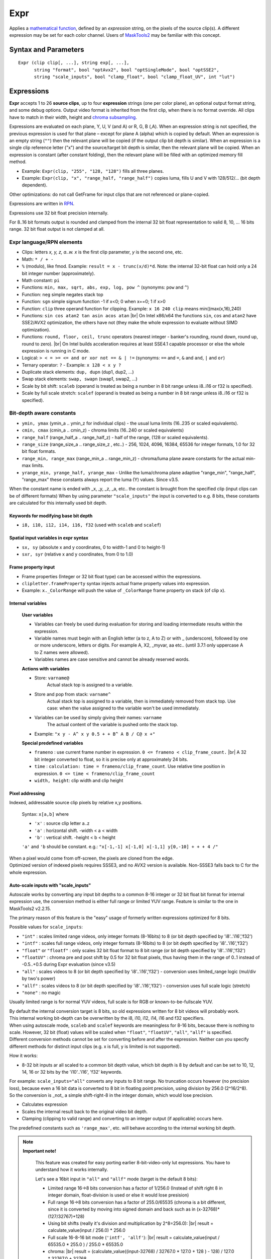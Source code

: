 
Expr
====
Applies a `mathematical function`_, defined by an *expression* string, on the
pixels of the source clip(s). A different expression may be set for each color
channel. Users of `MaskTools2`_ may be familiar with this concept.

Syntax and Parameters
---------------------

::

    Expr (clip clip[, ...], string exp[, ...],
          string "format", bool "optAvx2", bool "optSingleMode", bool "optSSE2",
          string "scale_inputs", bool "clamp_float", bool "clamp_float_UV", int "lut")

.. describe:: clip

    One or more source clips. Up to 26 input clips can be specified.

    * The first three clips are referenced by lowercase letter x, y and z; use
      'a', 'b' ... 'w' for the rest.
    * Clips may be YUV(A), RGB(A), or greyscale; 8-16 bit integer or 32 bit float.
    * Width, height and `chroma subsampling`_ should be the same; bit depths can
      be different.

.. describe:: exp

        One or more `RPN`_ expressions.

        * A different expression may be set for each color channel (or plane).
          Plane order is Y-U-V-A or R-G-B-A. (note: due to a bug, versions prior
          to r2724 used GBRA ordering).
        * When an expression string is not given, the previous one is used.
        * The empty string (``""``) is a valid expression; it causes the plane
          to be copied (see `Expressions`_ below).
        * Keyword delimiters are space, but TAB, CR and LF characters are allowed
          as whitespace as well since 3.7.1.

.. describe:: format

    Set color format of the returned clip.

    * Use `pixel format strings`_ like "YV12", "YUV420P8", "YUV444P16", "RGBP10".
    * By default, the output format is the same as the first clip.

    Default: ""

.. describe:: optAvx2

    Enables or disables `AVX2`_ code generation if available. Do nothing if AVX2
    is not supported in AviSynth. False disables AVX2.

    Default: auto

.. describe:: optSingleMode

    If true, generate assembly code using only one XMM/YMM register set
    instead of two.

    * **Expr** generates assembly code that normally uses two 128 (SSE2) or 256
      bit (AVX2) registers ("lanes"), thus processing 8 (SSE2)/16 (AVX2) pixels
      per internal cycle.
    * Experimental parameter, ``optSingleMode=true`` makes the internal compiler
      generate instructions for only one register (4/8 pixels - SSE2/AVX2). The
      parameter was introduced to test the speed of x86 code using one working
      register. Very-very complex expressions would use too many XMM/YMM registers
      which are then "swapped" to memory slots, that could be slow. Using
      ``optSingleMode=true`` may result in using less registers with no need
      for swapping them to memory slots.

    Default: false

.. describe:: optSSE2

    Enables or disables `SSE2`_ code generation when in non-AVX2 mode. Setting
    ``optSSE2=false`` and ``optAVX2=false`` forces expression processing in a
    slow interpreted way (C language). False disables SSE2.

    Default: auto

.. describe:: scale_inputs

    Autoscale any input bit depths to 8-16 bit integer or 32 bit float for
    internal expression use, the conversion method is either full range
    (stretch) or limited YUV range (like bit shift). Feature is similar to the
    one in MaskTools2 v2.2.15. The primary reason of this feature is the "easy"
    usage of formerly written expressions optimized for 8 bits.

        +----------------+--------------------------------------------------------------+
        | Option         | Description                                                  |
        +================+==============================================================+
        | ``"int"``      | Scales limited range videos, only integer formats (8-16bits) |
        |                | to 8 (or bit depth specified by 'i8'..'i16' and 'f32')       |
        +----------------+--------------------------------------------------------------+
        | ``"intf"``     | Scales full range videos, only integer formats (8-16bits)    |
        |                | to 8 (or bit depth specified by 'i8'..'i16' and 'f32')       |
        +----------------+--------------------------------------------------------------+
        | ``"float"`` or | Only scales 32 bit float format to 8 bit                     |
        | ``"floatf"``   | range (or bit depth specified by 'i8'..'i16' and 'f32')      |
        +----------------+--------------------------------------------------------------+
        | ``"floatUV"``  | Chroma pre and post shift by 0.5 for 32 bit float pixels,    |
        |                | thus having them in the range of 0..1 instead of -0.5..+0.5  |
        |                | during Expr evaluation (since v3.5)                          |
        +----------------+--------------------------------------------------------------+
        | ``"all"``      | Scales videos to 8 (or bit depth specified by 'i8'..'i16'    |
        |                | and 'f32') - conversion uses limited_range logic             |
        |                | (mul/div by two's power)                                     |
        +----------------+--------------------------------------------------------------+
        | ``"allf"``     | Scales videos to 8 (or bit depth specified by 'i8'..'i16'    |
        |                | and 'f32') - conversion uses full scale logic (stretch)      |
        +----------------+--------------------------------------------------------------+
        | ``"none"``     | No magic (default)                                           |
        +----------------+--------------------------------------------------------------+

    * E.g. ``scale_inputs="float"`` will automatically convert 32 bit float
      input to 8 bit range (but keeps the floating point precision).
    * The default 8 bit target range can be overridden by the i10 .. i16 or f32
      specifiers at the beginning of the expression string.
    * The script inside will treat the clip as a 8 bit one. This only affects
      the internal calculations, the output is properly scaled back.
    * Note: ``ymin, ymax, cmin, cmax, range_min, range_max, range_half`` and
      ``range_size`` internal variables are changed accordingly (this behaviour
      was fixed in AviSynth+ > r2900).

    Default: "none"

.. describe:: clamp_float

    If true: clamps 32 bit float to valid ranges, which is 0..1 for luma or for
    RGB color space and -0.5..0.5 for YUV chroma UV channels.

    * Until 3.4: Ignored when scale_inputs scales 32bit-float type pixels.
    * From 3.5: not ignored, even when parameter ``"scale_inputs"`` auto-scales
      32 bit float type pixels to integer.

    Default: false (as usual, 32 bit float pixels are not clamped)

.. describe:: clamp_float_UV

    This parameter affects clamping of chroma planes: chroma is clamped between
    0..1.0 instead of -0.5..0.5.

    Default: false (as usual, 32 bit float pixels are not clamped)

.. describe:: lut

    LUT (Look-up Table) mode. LUT is precalculated table. Expression values
    are calculated for all pixel value combinations in advance. Then in each
    frame the resulting pixel value is 'looked up' from the ready-made table,
    which is indexed by the actual (x) or (x,y) pixel value. Added in v3.7.1.

        +--------+-----------------------------------------------------------+
        | Option | Description                                               |
        +========+===========================================================+
        | ``0``  | Realtime calculation (default).                           |
        +--------+-----------------------------------------------------------+
        | ``1``  | 1D LUT (lutx)                                             |
        |        |                                                           |
        |        | - 1D luts are available for 8-16 bit inputs. An 8 bit 1D  |
        |        |   lut needs 256 byte memory. A 16 bit 1D lut needs 65536  |
        |        |   2-byte-words (131072 bytes).                            |
        +--------+-----------------------------------------------------------+
        | ``2``  | 2D lut (lutxy)                                            |
        |        |                                                           |
        |        | - 2D luts are available for 8-14 bit inputs. Note: a 14   |
        |        |   bit 2D lut needs (2^14)*(2^14)*2 bytes buffer in memory |
        |        |   per plane (~1GByte).                                    |
        +--------+-----------------------------------------------------------+

        .. note::

            **Caveats**

            * When lut is not available for a given bit depth then Expr will silently
              fallback to realtime (lut=0) mode.
            * In 1D or 2D lut mode some keywords and features are forbidden in the
              expression: sx, sy, sxr, syr, frameno, time, relative pixel addressing.
            * Frame property access works, but is limited to frame #0 which is read
              before LUT evaluation.
            * In lut mode the input clip's bit depths must be the same.

    Default: 0


Expressions
------------

**Expr** accepts 1 to 26 **source clips**, up to four **expression** strings
(one per color plane), an optional output format string, and some debug options.
Output video format is inherited from the first clip, when there is no format
override. All clips have to match in their width, height and `chroma subsampling`_.

Expressions are evaluated on each plane, Y, U, V (and A) or R, G, B (,A). When
an expression string is not specified, the previous expression is used for that
plane – except for plane A (alpha) which is copied by default. When an expression
is an empty string (``""``) then the relevant plane will be copied (if the output
clip bit depth is similar). When an expression is a single clip reference letter
("x") and the source/target bit depth is similar, then the relevant plane will
be copied. When an expression is constant (after constant folding), then the
relevant plane will be filled with an optimized memory fill method.

* Example: ``Expr(clip, "255", "128, "128")`` fills all three planes.
* Example: ``Expr(clip, "x", "range_half, "range_half")`` copies luma, fills U
  and V with 128/512/... (bit depth dependent).

Other optimizations: do not call GetFrame for input clips that are not referenced
or plane-copied.

Expressions are written in `RPN`_.

Expressions use 32 bit float precision internally.

For 8..16 bit formats output is rounded and clamped from the internal 32 bit
float representation to valid 8, 10, ... 16 bits range. 32 bit float output is
not clamped at all.

Expr language/RPN elements
^^^^^^^^^^^^^^^^^^^^^^^^^^

* Clips: letters *x, y, z, a..w. x* is the first clip parameter, *y* is the
  second one, etc.
* Math: ``* / + -``
* ``%`` (modulo), like fmod. Example: ``result = x - trunc(x/d)*d``. Note: the
  internal 32-bit float can hold only a 24 bit integer number (approximately).
* Math constant: ``pi``
* Functions: ``min, max, sqrt, abs, exp, log, pow ^`` (synonyms: ``pow`` and ``^``)
* Function: ``neg`` simple negates stack top
* Function: ``sgn`` simple signum function -1 if x<0; 0 when x==0; 1 if x>0
* Function: ``clip`` three operand function for clipping. Example: ``x 16 240
  clip`` means min((max(x,16),240)
* Functions: ``sin cos atan2 tan asin acos atan`` |br| On Intel x86/x64 the
  functions ``sin``, ``cos`` and ``atan2`` have SSE2/AVX2 optimization, the others
  have not (they make the whole expression to evaluate without SIMD optimization).
* Functions: ``round, floor, ceil, trunc`` operators (nearest integer - banker's
  rounding, round down, round up, round to zero). |br| On Intel builds acceleration
  requires at least SSE4.1 capable processor or else the whole expression is
  running in C mode.
* Logical: ``> < = >= <= and or xor not == & | !=`` (synonyms: ``==`` and ``=``,
  ``&`` and ``and``, ``|`` and ``or``)
* Ternary operator: ``?`` - Example: ``x 128 < x y ?``
* Duplicate stack elements: ``dup, dupn`` (dup1, dup2, ...)
* Swap stack elements: ``swap, swapn`` (swap1, swap2, ...)
* Scale by bit shift: ``scaleb`` (operand is treated as being a number in 8 bit
  range unless i8..i16 or f32 is specified).
* Scale by full scale stretch: ``scalef`` (operand is treated as being a number
  in 8 bit range unless i8..i16 or f32 is specified).


Bit-depth aware constants
^^^^^^^^^^^^^^^^^^^^^^^^^

* ``ymin, ymax`` (ymin_a .. ymin_z for individual clips) - the usual luma limits
  (16..235 or scaled equivalents).
* ``cmin, cmax`` (cmin_a .. cmin_z) - chroma limits (16..240 or scaled equivalents)
* ``range_half`` (range_half_a .. range_half_z) - half of the range, (128 or scaled
  equivalents).
* ``range_size`` (range_size_a .. range_size_z , etc..) - 256, 1024, 4096, 16384,
  65536 for integer formats, 1.0 for 32 bit float formats.
* ``range_min, range_max`` (range_min_a .. range_min_z) - chroma/luma plane aware
  constants for the actual min-max limits.
* ``yrange_min, yrange_half, yrange_max`` - Unlike the luma/chroma plane adaptive
  "range_min", "range_half", "range_max" these constants always report the luma
  (Y) values. Since v3.5.

When the constant name is ended with _x, _y, _z, _a, etc.. the constant is brought
from the specified clip (input clips can be of different formats) When by using
parameter ``"scale_inputs"`` the input is converted to e.g. 8 bits, these constants
are calculated for this internally used bit depth.

Keywords for modifying base bit depth
~~~~~~~~~~~~~~~~~~~~~~~~~~~~~~~~~~~~~

* ``i8, i10, i12, i14, i16, f32`` (used with ``scaleb`` and ``scalef``)

Spatial input variables in expr syntax
~~~~~~~~~~~~~~~~~~~~~~~~~~~~~~~~~~~~~~

* ``sx, sy`` (absolute x and y coordinates, 0 to width-1 and 0 to height-1)
* ``sxr, syr`` (relative x and y coordinates, from 0 to 1.0)

Frame property input
~~~~~~~~~~~~~~~~~~~~

* Frame properties (Integer or 32 bit float type) can be accessed within the
  expressions.
* ``clipletter.frameProperty`` syntax injects actual frame property values into
  expression.
* Example: ``x._ColorRange`` will push the value of ``_ColorRange`` frame
  property on stack (of clip x).

Internal variables
~~~~~~~~~~~~~~~~~~

    **User variables**

    * Variables can freely be used during evaluation for storing and loading
      intermediate results within the expression.
    * Variable names must begin with an English letter (a to z, A to Z) or with
      _ (underscore), followed by one or more underscore, letters or digits.
      For example A, X2, _myvar, aa etc.. (until 3.7.1 only uppercase A to Z
      names were allowed).
    * Variables names are case sensitive and cannot be already reserved words.

    **Actions with variables**

    * Store: ``varname@``
        Actual stack top is assigned to a variable.
    * Store and pop from stack: ``varname^``
        Actual stack top is assigned to a variable, then is immediately removed
        from stack top. Use case: when the value assigned to the variable won't
        be used immediately.
    * Variables can be used by simply giving their names: ``varname``
        The actual content of the variable is pushed onto the stack top.
    * Example: ``"x y - A^ x y 0.5 + + B^ A B / C@ x +"``

    **Special predefined variables**

    * ``frameno`` : use current frame number in expression.
      ``0 <= frameno < clip_frame_count.`` |br| A 32 bit integer converted to
      float, so it is precise only at approximately 24 bits.
    * ``time`` : ``calculation: time = frameno/clip_frame_count``. Use relative
      time position in expression. ``0 <= time < frameno/clip_frame_count``
    * ``width, height``: clip width and clip height

Pixel addressing
~~~~~~~~~~~~~~~~

Indexed, addressable source clip pixels by relative x,y positions.

    Syntax: ``x[a,b]`` where

    * ``'x'`` : source clip letter a..z
    * ``'a'`` : horizontal shift. -width < a < width
    * ``'b'`` : vertical shift. -height < b < height

    ``'a'`` and ``'b`` should be constant. e.g.:
    ``"x[-1,-1] x[-1,0] x[-1,1] y[0,-10] + + + 4 /"``

| When a pixel would come from off-screen, the pixels are cloned from the edge.
| Optimized version of indexed pixels requires SSSE3, and no AVX2 version is
  available. Non-SSSE3 falls back to C for the whole expression.

Auto-scale inputs with "scale_inputs"
~~~~~~~~~~~~~~~~~~~~~~~~~~~~~~~~~~~~~

Autoscale works by converting any input bit depths to a common 8-16 integer or
32 bit float bit format for internal expression use, the conversion method is
either full range or limited YUV range. Feature is similar to the one in
MaskTools2 v2.2.15.

The primary reason of this feature is the "easy" usage of formerly written
expressions optimized for 8 bits.

Possible values for ``scale_inputs``:

* ``"int"`` : scales limited range videos, only integer formats (8-16bits) to 8
  (or bit depth specified by 'i8'..'i16','f32')
* ``"intf"`` : scales full range videos, only integer formats (8-16bits) to 8
  (or bit depth specified by 'i8'..'i16','f32')
* ``"float"`` or ``"floatf"`` : only scales 32 bit float format to 8 bit range
  (or bit depth specified by 'i8'..'i16','f32')
* ``"floatUV"`` : chroma pre and post shift by 0.5 for 32 bit float pixels, thus
  having them in the range of 0..1 instead of -0.5..+0.5 during Expr evaluation
  (since v3.5)
* ``"all"`` : scales videos to 8 (or bit depth specified by 'i8'..'i16','f32')
  - conversion uses limited_range logic (mul/div by two's power)
* ``"allf"`` : scales videos to 8 (or bit depth specified by 'i8'..'i16','f32')
  - conversion uses full scale logic (stretch)
* ``"none"`` : no magic

Usually limited range is for normal YUV videos, full scale is for RGB or
known-to-be-fullscale YUV.

| By default the internal conversion target is 8 bits, so old expressions written
  for 8 bit videos will probably work.
| This internal working bit-depth can be overwritten by the i8, i10, i12, i14,
  i16 and f32 specifiers.

| When using autoscale mode, ``scaleb`` and ``scalef`` keywords are meaningless
  for 8-16 bits, because there is nothing to scale. However, 32 bit (float)
  values will be scaled when ``"float"``, ``"floatUV"``, ``"all"``, ``"allf"``
  is specified.
| Different conversion methods cannot be set for converting before and after the
  expression. Neither can you specify different methods for distinct input clips
  (e.g. x is full, y is limited is not supported).

How it works:

* 8-32 bit inputs ar all scaled to a common bit depth value, which bit depth is
  8 by default and can be set to 10, 12, 14, 16 or 32 bits by the 'i10'..'i16',
  'f32' keywords.

| For example: ``scale_inputs="all"`` converts any inputs to 8 bit range.
  No truncation occurs however (no precision loss), because even a 16 bit data
  is converted to 8 bit in floating point precision, using division by 256.0
  (2^16/2^8).
| So the conversion is _not_ a simple shift-right-8 in the integer domain, which
  would lose precision.

* Calculates expression
* Scales the internal result back to the original video bit depth.
* Clamping (clipping to valid range) and converting to an integer output
  (if applicable) occurs here.

The predefined constants such as ``'range_max'``, etc. will behave according to
the internal working bit depth.

.. note::

    **Important note!**

        This feature was created for easy porting earlier 8-bit-video-only lut
        expressions. You have to understand how it works internally.

        Let's see a 16bit input in ``"all"`` and ``"allf"`` mode (target is the
        default 8 bits):

        * Limited range 16->8 bits conversion has a factor of 1/256.0 (Instead
          of shift right 8 in integer domain, float-division is used or else it
          would lose presision)

        * Full range 16->8 bits conversion has a factor of 255.0/65535 (chroma
          is a bit different, since it is converted by moving into signed domain
          and back such as in (x-32768)*(127/32767)+128)

        * Using bit shifts (really it's division and multiplication by 2^8=256.0):
          |br| result = calculate_value(input / 256.0) * 256.0

        * Full scale 16-8-16 bit mode (``'intf', 'allf'``): |br|
          result = calculate_value(input / 65535.0 * 255.0 ) / 255.0 * 65535.0

        * chroma: |br| result = (calculate_value((input-32768) / 32767.0 * 127.0
          + 128 ) - 128) / 127.0 * 32767.0 + 32768

        * Use ``scale_inputs = "all"`` (``"int", "float"``) for YUV
          videos with 'limited' range e.g. in 8 bits: Y=16..235, UV=16..240).

        * Use ``scale_inputs = "allf"`` (``intf, floatf``) for RGB or
          YUV videos with 'full' range e.g. in 8 bits: channels 0..255.

        * When input is 32bit float, the 0..1.0 (luma) and -0.5..0.5 (chroma)
          channel is scaled to 0..255 (8 bits), 0..1023 (i10 mode), 0..4095
          (i12 mode), 0..16383(i14 mode), 0..65535(i16 mode) then back.

Compared to MaskTools
^^^^^^^^^^^^^^^^^^^^^

Compared to `MaskTools2`_ version 2.2.15, **Expr** has functionality similar to
*mt_lut, mt_lutxy, mt_lutxyz, mt_lutxyza* and *mt_lutspa*.

MaskTools2 is very slow for 10+ bit clips, when a `LUT`_ (lookup table) cannot
be used for memory size reasons, thus the expression is evaluated/interpreted at
runtime for each pixel. MaskTools2 (from v2.2.15) however is able to pass the
expressions to this AviSynth+ **'Expr'** filter with its ``'use_expr'`` parameter,
by passing the **expression** strings, and ``clamp_float`` and ``scale_inputs``
parameters.

The `JIT compiler`_ in **Expr** (adapted from `VapourSynth`_) turns the
expression calculation into realtime assembly code which is much faster and
basically bit depth independent.

    In **Expr**:

    * Up to 26 clips are allowed (x,y,z,a,b,...w). Masktools handles only up to
      4 clips with its mt_lut, mt_lutxy, mt_lutxyz, mt_lutxyza
    * Clips with different bit depths are allowed
    * Works with 32 bit floats instead of 64 bit double internally
    * Less functions (e.g. no bit shifts)
    * Logical 'false' is 0 instead of -1
    * The ymin, ymax, etc built-in constants can have a _X suffix, where X is
      the corresponding clip designator letter. E.g. cmax_z, range_half_x
    * mt_lutspa-like functionality is available through "sx", "sy", "sxr", "syr"
      internal predefined variables
    * No y= u= v= parameters with negative values for filling plane with constant
      value, constant expressions are changed into optimized "fill" mode


Examples
--------

* Average three clips::

    c = Expr(clip1, clip2, clip3, "x y + z + 3 /")

* When input clips to have more planes than an implicitely specified output format::

    # target is Y only which needs only Y plane from YV12
    Expr(aYV12Clip, "x 255.0 /", format="Y32")

* Y-plane-only clip(s) can be used as source planes when a non-subsampled (rgb
  or 444) output format is specified::

    # In both examples, the r, g and b expression uses the Y plane
    Expr(Y, "x", "x 2.0 /", "x 3.0 /", format="RGBPS")
    Expr(Grey_r, Grey_g, Grey_b, "x", "y 2.0 /", "z 3.0 /", format="RGBPS")

* Using spatial feature::

    c = Expr(clip_for_format, "sxr syr 1 sxr - 1 syr - * * * 4096 scaleb *", "", "")

* Mandelbrot zoomer (original code and idea from this `Doom9 thread`_)::

    a="X dup * Y dup * - A + T^ X Y 2 * * B + 2 min Y^ T 2 min X^ "
    b=a+a
    c=b+b
    blankclip(width=960, height=640, length=1600, pixel_type="YUV420P8")
    Expr("sxr 3 * 2 - -1.2947627 - 1.01 frameno ^ / -1.2947627 + A@ X^ syr 2 * 1 - 0.4399695 "
    \ + "- 1.01 frameno ^ / 0.4399695 + B@ Y^ "+c+c+c+c+c+b+a+"X dup * Y dup * + 4 < 0 255 ?",
    \ "128", "128")

 For other ideas of spatial variables, see MaskTools2: `mt_lutspa`_

* Using the time variable for fades::

    Expr("x time *") # linear fade in
    Expr("x 1 time - *") # linear fade out
    Expr("x time 2 pow *") # quadratic(?) fade in
    Expr("x time pi * cos 0.5 * 0.5 + *") # sinusoidal fade out

 See Doom9 thread `"Fade with configurable time curves?"`_ for more information.

Changelog
----------

+-----------------+----------------------------------------------------------+
| Version         | Changes                                                  |
+=================+==========================================================+
| AviSynth+ 3.7.2 || Expr: ``scale_inputs`` to case insensitive and add      |
|                 |  floatUV to error message as an allowed value.           |
|                 || Fix: Expr LUT operation Access Violation on x86 + AVX2  |
|                 |  due to an unaligned internal buffer (<32 bytes).        |
+-----------------+----------------------------------------------------------+
| AviSynth+ 3.7.1 || New: ``round, floor, ceil, trunc``                      |
|                 || TAB, CR, LF are valid string delimiters inside expr     |
|                 |  string                                                  |
|                 || Enhanced: arbitrary variable names, not only A to Z     |
|                 || Access clip's frame properties:                         |
|                 |  *clipletter.frameProperty* syntax                       |
|                 || Enhanced: ``sin`` and ``cos``: SIMD acceleration        |
|                 || New: ``atan2``                                          |
|                 || New: ``neg, sgn``                                       |
|                 || Enhanced: allow ‘f32’ as internal autoscale target      |
|                 |  besides integer i8..i16                                 |
|                 || lut (Lookup table) support 1D and 2D                    |
|                 || Enhanced: special full scale conversion of chroma plane |
+-----------------+----------------------------------------------------------+
| AviSynth+ 3.5.0 || Allow ``"floatUV"`` for parameter ``"clamp_float"``     |
|                 || New parameter ``"clamp_float_UV"``                      |
+-----------------+----------------------------------------------------------+
| AviSynth+ r2724 || New three operand function: clip                        |
|                 || New parameter ``"clamp_float"``                         |
|                 || New parameter ``"scale_inputs"``                        |
+-----------------+----------------------------------------------------------+
| AviSynth+ r2574 || New: indexable source clip pixels by relative x,y       |
|                 |  positions like x[-1,1]                                  |
|                 || New functions: ``sin cos tan asin acos atan``           |
|                 || New operator: % (modulo)                                |
|                 || New: variables: uppercase letters A..Z for storing and  |
|                 |  reuse temporary results, frequently used computations.  |
|                 || New: predefined expr variables                          |
|                 |  ``'frameno', 'time', 'width', 'height'``                |
|                 || Fix: jitasm code generation at specific circumstances   |
+-----------------+----------------------------------------------------------+
| AviSynth+ r2544 |  Optimization; fix ``scalef``                            |
+-----------------+----------------------------------------------------------+
| AviSynth+ r2542 |  Initial release                                         |
+-----------------+----------------------------------------------------------+

$Date: 2022/03/28 05:58:18 $

.. _mathematical function:
    https://en.wikipedia.org/wiki/Function_(mathematics)
.. _chroma subsampling:
    https://en.wikipedia.org/wiki/Chroma_subsampling
.. _RPN:
    https://en.wikipedia.org/wiki/Reverse_Polish_notation
.. _pixel format strings:
    http://avisynth.nl/index.php/Avisynthplus_color_formats
.. _AVX2:
    https://en.wikipedia.org/wiki/Advanced_Vector_Extensions
.. _SSE2:
    https://en.wikipedia.org/wiki/SSE2
.. _Doom9 thread:
    https://forum.doom9.org/showthread.php?p=1738391#post1738391
.. _LUT:
    https://en.wikipedia.org/wiki/Lookup_table
.. _MaskTools2:
    http://avisynth.nl/index.php/MaskTools2
.. _JIT compiler:
    https://en.wikipedia.org/wiki/Just-in-time_compilation
.. _VapourSynth:
    https://www.vapoursynth.com/doc/functions/video/expr.html
.. _mt_lutspa:
    http://avisynth.nl/index.php/MaskTools2/mt_lutspa
.. _"Fade with configurable time curves?":
    https://forum.doom9.org/showthread.php?t=183934

.. |br| raw:: html

      <br>